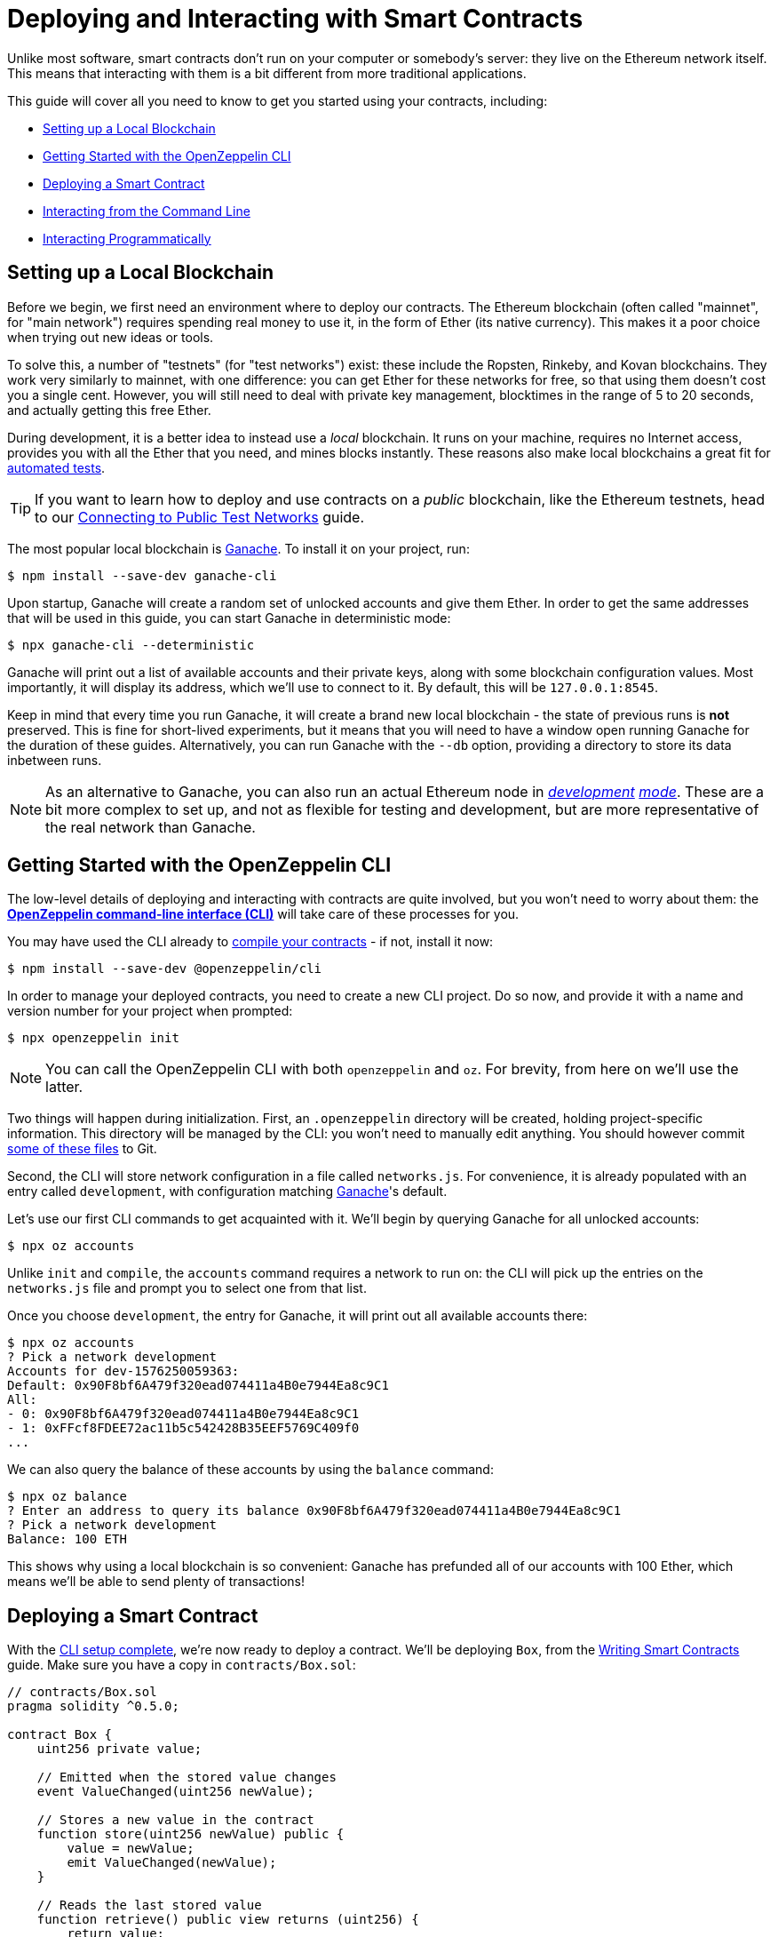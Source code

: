 = Deploying and Interacting with Smart Contracts

Unlike most software, smart contracts don't run on your computer or somebody's server: they live on the Ethereum network itself. This means that interacting with them is a bit different from more traditional applications.

This guide will cover all you need to know to get you started using your contracts, including:

 * <<local-blockchain, Setting up a Local Blockchain>>
 * <<getting-started-with-the-cli, Getting Started with the OpenZeppelin CLI>>
 * <<deploying-a-smart-contract, Deploying a Smart Contract>>
 * <<interacting-from-the-command-line, Interacting from the Command Line>>
 * <<interacting-programmatically, Interacting Programmatically>>

[[local-blockchain]]
== Setting up a Local Blockchain

Before we begin, we first need an environment where to deploy our contracts. The Ethereum blockchain (often called "mainnet", for "main network") requires spending real money to use it, in the form of Ether (its native currency). This makes it a poor choice when trying out new ideas or tools.

To solve this, a number of "testnets" (for "test networks") exist: these include the Ropsten, Rinkeby, and Kovan blockchains. They work very similarly to mainnet, with one difference: you can get Ether for these networks for free, so that using them doesn't cost you a single cent. However, you will still need to deal with private key management, blocktimes in the range of 5 to 20 seconds, and actually getting this free Ether.

During development, it is a better idea to instead use a _local_ blockchain. It runs on your machine, requires no Internet access, provides you with all the Ether that you need, and mines blocks instantly. These reasons also make local blockchains a great fit for xref:writing-automated-tests.adoc#setting-up-a-testing-environment[automated tests].

TIP: If you want to learn how to deploy and use contracts on a _public_ blockchain, like the Ethereum testnets, head to our xref:connecting-to-public-test-networks.adoc[Connecting to Public Test Networks] guide.

The most popular local blockchain is https://github.com/trufflesuite/ganache-cli[Ganache]. To install it on your project, run:

```console
$ npm install --save-dev ganache-cli
```

Upon startup, Ganache will create a random set of unlocked accounts and give them Ether. In order to get the same addresses that will be used in this guide, you can start Ganache in deterministic mode:

```console
$ npx ganache-cli --deterministic
```

Ganache will print out a list of available accounts and their private keys, along with some blockchain configuration values. Most importantly, it will display its address, which we'll use to connect to it. By default, this will be `127.0.0.1:8545`.

Keep in mind that every time you run Ganache, it will create a brand new local blockchain - the state of previous runs is **not** preserved. This is fine for short-lived experiments, but it means that you will need to have a window open running Ganache for the duration of these guides. Alternatively, you can run Ganache with the `--db` option, providing a directory to store its data inbetween runs.

NOTE: As an alternative to Ganache, you can also run an actual Ethereum node in _https://geth.ethereum.org/getting-started/dev-mode[development] https://wiki.parity.io/Private-development-chain[mode]_. These are a bit more complex to set up, and not as flexible for testing and development, but are more representative of the real network than Ganache.

[[getting-started-with-the-cli]]
== Getting Started with the OpenZeppelin CLI

The low-level details of deploying and interacting with contracts are quite involved, but you won't need to worry about them: the xref:cli::index.adoc[*OpenZeppelin command-line interface (CLI)*] will take care of these processes for you.

You may have used the CLI already to xref:developing-smart-contracts.adoc#compiling-solidity-source-code[compile your contracts] - if not, install it now:

```console
$ npm install --save-dev @openzeppelin/cli
```

In order to manage your deployed contracts, you need to create a new CLI project. Do so now, and provide it with a name and version number for your project when prompted:

```console
$ npx openzeppelin init
```

NOTE: You can call the OpenZeppelin CLI with both `openzeppelin` and `oz`. For brevity, from here on we'll use the latter.

Two things will happen during initialization. First, an `.openzeppelin` directory will be created, holding project-specific information. This directory will be managed by the CLI: you won't need to manually edit anything. You should however commit xref:cli::configuration.adoc#configuration-files-in-version-control[some of these files] to Git.

Second, the CLI will store network configuration in a file called `networks.js`. For convenience, it is already populated with an entry called `development`, with configuration matching <<local-blockchain, Ganache>>'s default.

Let's use our first CLI commands to get acquainted with it. We'll begin by querying Ganache for all unlocked accounts:

```console
$ npx oz accounts
```

Unlike `init` and `compile`, the `accounts` command requires a network to run on: the CLI will pick up the entries on the `networks.js` file and prompt you to select one from that list.

Once you choose `development`, the entry for Ganache, it will print out all available accounts there:

```console
$ npx oz accounts
? Pick a network development
Accounts for dev-1576250059363:
Default: 0x90F8bf6A479f320ead074411a4B0e7944Ea8c9C1
All:
- 0: 0x90F8bf6A479f320ead074411a4B0e7944Ea8c9C1
- 1: 0xFFcf8FDEE72ac11b5c542428B35EEF5769C409f0
...
```

We can also query the balance of these accounts by using the `balance` command:

```console
$ npx oz balance
? Enter an address to query its balance 0x90F8bf6A479f320ead074411a4B0e7944Ea8c9C1
? Pick a network development
Balance: 100 ETH
```

This shows why using a local blockchain is so convenient: Ganache has prefunded all of our accounts with 100 Ether, which means we'll be able to send plenty of transactions!

[[deploying-a-smart-contract]]
== Deploying a Smart Contract

With the <<getting-started-with-the-cli, CLI setup complete>>, we're now ready to deploy a contract. We'll be deploying `Box`, from the xref:developing-smart-contracts.adoc#setting-up-a-solidity-project[Writing Smart Contracts] guide. Make sure you have a copy in `contracts/Box.sol`:

[[box-contract]]
```solidity
// contracts/Box.sol
pragma solidity ^0.5.0;

contract Box {
    uint256 private value;

    // Emitted when the stored value changes
    event ValueChanged(uint256 newValue);

    // Stores a new value in the contract
    function store(uint256 newValue) public {
        value = newValue;
        emit ValueChanged(newValue);
    }

    // Reads the last stored value
    function retrieve() public view returns (uint256) {
        return value;
    }
}
```

The OpenZeppelin CLI will guide you through the deployment process, asking for information as needed. Using the `create` command, deploy the `Box` contract to the `development` network (<<local-blockchain, Ganache>>), replying "no" when prompted to initialize:

```console
$ npx oz create
✓ Compiled contracts with solc 0.5.9
? Pick a contract to instantiate Box
? Pick a network development
✓ Contract Box deployed
All contracts have been deployed
? Call a function to initialize the instance after creating it? No
✓ Setting everything up to create contract instances
✓ Instance created at 0xCfEB869F69431e42cdB54A4F4f105C19C080A601
```

All done! On a real network this process would've taken a couple seconds, but it is instant on local blockchains.

TIP: If you got a connection error, make sure you are <<local-blockchain, running Ganache>> in another terminal.

The CLI will keep track of your deployed contracts, but it also displays their addresses after deployment (in our example, `0xCfEB869F69431e42cdB54A4F4f105C19C080A601`). These values will be useful when interacting with them programatically.

NOTE: Remember that local blockchains **do not** persist their state throughout multiple runs! If you close your Ganache process, you'll have to re-deploy your contracts.

[[interacting-from-the-command-line]]
== Interacting From the Command Line

With our `Box` contract <<deploying-a-smart-contract, deployed>>, we can start using it right away from the <<getting-started-with-the-cli, CLI>>.

=== Sending Transactions

`Box` 's first function, `store`, receives an integer value and stores it in the contract storage. Because this function _modifies_ the blockchain state, we need to _send a transaction_ to the contract to execute it.

This can be achieved with the CLI's `send-tx` command. Choose your `Box` contract when prompted by the CLI, and select the `store` function, with whatever integer value you want to send e.g. 5.

```console
$ npx oz send-tx
? Pick a network development
? Pick an instance Box at 0xCfEB869F69431e42cdB54A4F4f105C19C080A601
? Select which function store(newValue: uint256)
? newValue (uint256): 5
✓ Transaction successful. Transaction hash: 0xe2f6d0f14719c1ec4eadcb9addef5661326e0adda5f2072ec6e1cc87d113c393
Events emitted:
 - ValueChanged(5)
```

Note how `send-tx` also detected that `Box` emitted a `ValueChanged` event with our newly stored value.

=== Querying State

`Box` 's other function is called `retrieve`, and it returns the integer value stored in the contract. This is a _query_ of blockchain state, so we don't need to send a transaction: a static _call_ will suffice.

You may have noticed `send-tx` didn't include `retrieve` in the list of functions to run: this is because queries are run using the `call` command instead:

```console
$ npx oz call
? Pick a network development
? Pick an instance Box at 0xCfEB869F69431e42cdB54A4F4f105C19C080A601
? Select which function retrieve()
✓ Method 'retrieve()' returned: 5
```

Because `call` doesn't send a transaction, there is no transaction hash to report. This also means that using `call` doesn't cost any Ether, and can be used for free on any network.

TIP: To learn more about `send-tx` and `call`, check out the xref:cli::commands.adoc[CLI API reference].

[[interacting-programmatically]]
== Interacting Programmatically

The command-line is useful for protyping and running one-off commands. However, eventually you will want to interact with your contracts from your own application, which means calling or sending transaction in code.

In this section, we'll see how to use https://web3js.readthedocs.io/en/1.2.4/[web3.js] to interact with our contracts from JavaScript, and the xref:contract-loader::index.adoc[*OpenZeppelin Contract Loader*] to load them. Let's begin by installing them:

[source,console]
----
$ npm install web3 @openzeppelin/contract-loader
----

TIP: Keep in mind that there are many other JavaScript libraries available, and you can use whichever you like the most. Once a contract is deployed, you can interact with it through any library!

[[connecting-to-the-network]]
=== Connecting to the Network

Let's start coding in a new `src/index.js` file, where we'll be writing our JavaScript script, beginning with some boilerplate for loading the libraries and https://developer.mozilla.org/en-US/docs/Web/JavaScript/Reference/Statements/async_function[writing async code].

[source,js]
----
// src/index.js
const Web3 = require('web3');
const { setupLoader } = require('@openzeppelin/contract-loader');

async function main() {
  // Our code will go here
}

main();
----

We'll first initialize a new `web3` instance. This is an object that holds a connection to a blockchain node, and allows us to send transactions and queries. We'll create one connecting to the <<local-blockchain, local development network>> we started earlier, which is running on localhost port 8545.

We can test if the connection works by asking something to the local node, such as the list of enabled accounts:

[source,js]
----
// Set up web3 object, connected to the local development network
const web3 = new Web3('http://localhost:8545');

// Retrieve accounts from the local node
const accounts = await web3.eth.getAccounts();
console.log(accounts);
----

NOTE: We won't be repeating the boilerplate code on every snippet, but make sure to always code _inside_ the `main` function we defined above!

Run the code above using `node`, and check that you are getting a list of available accounts in response.

[source,console]
----
$ node src/index.js
[ '0x90F8bf6A479f320ead074411a4B0e7944Ea8c9C1',
  '0xFFcf8FDEE72ac11b5c542428B35EEF5769C409f0',
  ... ]
----

These accounts should match the ones you got when you ran `oz accounts` earlier. Now that we have our first code snippet for getting data out of a blockchain, let's start working with our contract.

[[getting-a-contract-instance]]
=== Getting a Contract Instance

In order to interact with the <<box-contract,`Box`>> contract we <<deploying-a-smart-contract, deployed using the CLI>>, we'll create a new https://web3js.readthedocs.io/en/1.2.4/web3-eth-contract.html[web3 contract instance] using the xref:contract-loader::index.adoc[*OpenZeppelin Contract Loader*].

A web3 contract instance is a JavaScript object that represents our contract on the blockchain, which we can use to interact with our contract. To create one we need to provide the Contract Loader with the contract name and the address where it was deployed, which the CLI returned when we ran `oz create`.

[source,js]
----
// Set up web3 object, connected to the local development network, and a contract loader
const web3 = new Web3('http://localhost:8545');
const loader = setupLoader({ provider: web3 }).web3;

// Set up a web3 contract, representing our deployed Box instance, using the contract loader
const address = '0xCfEB869F69431e42cdB54A4F4f105C19C080A601';
const box = loader.fromArtifact('Box', address);
----

NOTE: Make sure to replace the `address` with the one you got when deploying the contract, which may be different to the one shown here.

We can now use this JavaScript object to interact with our contract.

[[calling-the-contract]]
=== Calling the Contract

Let's start by displaying the current value of the `Box` contract. We'll need to https://web3js.readthedocs.io/en/1.0/web3-eth-contract.html#methods-mymethod-call[call] into the `retrieve()` public method of the contract, and https://developer.mozilla.org/en-US/docs/Web/JavaScript/Reference/Operators/await[await] the response:

[source,js]
----
// Call the retrieve() function of the deployed Box contract
const value = await box.methods.retrieve().call();
console.log("Box value is", value);
----

This snippet is equivalent to the `oz call` we ran earlier from the CLI. Now, make sure everything is running smoothly by running the script again and checking the printed value:

[source,console]
----
$ node src/index.js
Box value is 5
----

[WARNING]
====
If you restarted ganache at any point, this script may fail. Restarting ganache clears all local blockchain state, so the `Box` contract instance won't be at the expected address.

If this happens, simply <<local-blockchain, start ganache>> and <<deploying-a-smart-contract, redeploy>> the `Box` contract.
====

We can also interact with the contract by sending a transaction to it.

[[sending-a-transaction]]
=== Sending a Transaction

We'll now https://web3js.readthedocs.io/en/1.0/web3-eth-contract.html#methods-mymethod-send[send a transaction] to `store` a new value in our Box. Remember that sending a transaction is not as straightforward as making a call: we need to specify who the sender will be, the gas limit, and the gas price we are going to use. To keep this example simple, we'll use a hardcoded value for both gas and gas price, and send the transaction from the first available account on the node.

NOTE: In a real-world application, you may want to https://web3js.readthedocs.io/en/1.0/web3-eth-contract.html#methods-mymethod-estimategas[estimate the gas] of your transactions, and check a https://ethgasstation.info/[gas price oracle] to know the optimal values to use on every transaction.

Let's store a value of `20` in our `Box`, and then use the code we had written before to display the updated value:

[source,js]
----
// Retrieve accounts from the local node, we'll use the first one to send the transaction
const accounts = await web3.eth.getAccounts();

// Send a transaction to store() a new value in the Box
await box.methods.store(20)
  .send({ from: accounts[0], gas: 50000, gasPrice: 1e6 });

// Call the retrieve() function of the deployed Box contract
const value = await box.methods.retrieve().call();
console.log("Box value is", value);
----

We can now run the snippet, and check that the box's value is updated!

[source,console]
----
$ node src/index.js
Box value is 20
----

== Next Steps

Now that you know how to set up a local blockchain, deploy contracts and interact with them both manually and programmatically, you will need to learn about testing environments, public test networks and going to production:

* xref:writing-automated-tests.adoc[Writing Automated Tests]
* xref:connecting-to-public-test-networks.adoc[Connecting to Public Test Networks]
* xref:preparing-for-mainnet.adoc[Preparing for Mainnet]
